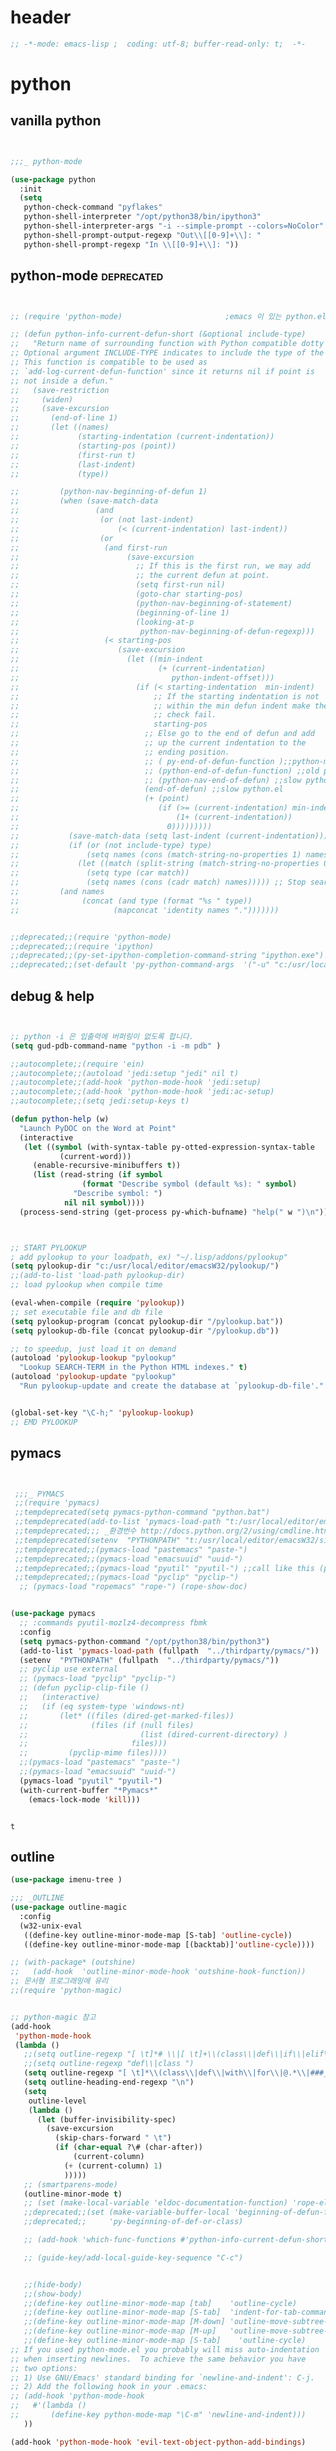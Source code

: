 # -*- coding: utf-8; -*-


* header
#+BEGIN_SRC emacs-lisp
;; -*-mode: emacs-lisp ;  coding: utf-8; buffer-read-only: t;  -*-

#+END_SRC
* python 
** vanilla python 
   #+BEGIN_SRC emacs-lisp 


     ;;;_ python-mode 

     (use-package python
       :init
       (setq   
        python-check-command "pyflakes"
        python-shell-interpreter "/opt/python38/bin/ipython3"
        python-shell-interpreter-args "-i --simple-prompt --colors=NoColor"
        python-shell-prompt-output-regexp "Out\\[[0-9]+\\]: "
        python-shell-prompt-regexp "In \\[[0-9]+\\]: "))

   #+END_SRC

   #+RESULTS:

** python-mode                                                  :deprecated:
   #+BEGIN_SRC emacs-lisp :tangle no
   

   ;; (require 'python-mode)                       ;emacs 이 있는 python.el 의 내용을 pytho-mode 가 대체한다. 

   ;; (defun python-info-current-defun-short (&optional include-type)
   ;;   "Return name of surrounding function with Python compatible dotty syntax.
   ;; Optional argument INCLUDE-TYPE indicates to include the type of the defun.
   ;; This function is compatible to be used as
   ;; `add-log-current-defun-function' since it returns nil if point is
   ;; not inside a defun."
   ;;   (save-restriction
   ;;     (widen)
   ;;     (save-excursion
   ;;       (end-of-line 1)
   ;;       (let ((names)
   ;;             (starting-indentation (current-indentation))
   ;;             (starting-pos (point))
   ;;             (first-run t)
   ;;             (last-indent)
   ;;             (type))

   ;;         (python-nav-beginning-of-defun 1)
   ;;         (when (save-match-data
   ;;                 (and
   ;;                  (or (not last-indent)
   ;;                      (< (current-indentation) last-indent))
   ;;                  (or
   ;;                   (and first-run
   ;;                        (save-excursion
   ;;                          ;; If this is the first run, we may add
   ;;                          ;; the current defun at point.
   ;;                          (setq first-run nil)
   ;;                          (goto-char starting-pos)
   ;;                          (python-nav-beginning-of-statement)
   ;;                          (beginning-of-line 1)
   ;;                          (looking-at-p
   ;;                           python-nav-beginning-of-defun-regexp)))
   ;;                   (< starting-pos
   ;;                      (save-excursion
   ;;                        (let ((min-indent
   ;;                               (+ (current-indentation)
   ;;                                  python-indent-offset)))
   ;;                          (if (< starting-indentation  min-indent)
   ;;                              ;; If the starting indentation is not
   ;;                              ;; within the min defun indent make the
   ;;                              ;; check fail.
   ;;                              starting-pos
   ;;                            ;; Else go to the end of defun and add
   ;;                            ;; up the current indentation to the
   ;;                            ;; ending position.
   ;;                            ;; ( py-end-of-defun-function );;python-mode.el;;
   ;;                            ;; (python-end-of-defun-function) ;;old python.el
   ;;                            ;; (python-nav-end-of-defun) ;;slow python.el
   ;;                            (end-of-defun) ;;slow python.el
   ;;                            (+ (point)
   ;;                               (if (>= (current-indentation) min-indent)
   ;;                                   (1+ (current-indentation))
   ;;                                 0)))))))))
   ;;           (save-match-data (setq last-indent (current-indentation)))
   ;;           (if (or (not include-type) type)
   ;;               (setq names (cons (match-string-no-properties 1) names))
   ;;             (let ((match (split-string (match-string-no-properties 0))))
   ;;               (setq type (car match))
   ;;               (setq names (cons (cadr match) names))))) ;; Stop searching ASAP.)
   ;;         (and names
   ;;              (concat (and type (format "%s " type))
   ;;                     (mapconcat 'identity names ".")))))))


   ;;deprecated;;(require 'python-mode)
   ;;deprecated;;(require 'ipython)
   ;;deprecated;;(py-set-ipython-completion-command-string "ipython.exe")
   ;;deprecated;;(set-default 'py-python-command-args  '("-u" "c:/usr/local/python27/Scripts/ipython-script.py"  "--colors=NoColor"))
   #+END_SRC

** debug & help
   #+BEGIN_SRC emacs-lisp


   ;; python -i 은 입출력에 버퍼링이 없도록 합니다.
   (setq gud-pdb-command-name "python -i -m pdb" )

   ;;autocomplete;;(require 'ein)
   ;;autocomplete;;(autoload 'jedi:setup "jedi" nil t)
   ;;autocomplete;;(add-hook 'python-mode-hook 'jedi:setup)
   ;;autocomplete;;(add-hook 'python-mode-hook 'jedi:ac-setup)
   ;;autocomplete;;(setq jedi:setup-keys t)

   (defun python-help (w)
     "Launch PyDOC on the Word at Point"
     (interactive
      (let ((symbol (with-syntax-table py-otted-expression-syntax-table
              (current-word)))
        (enable-recursive-minibuffers t))
        (list (read-string (if symbol
                   (format "Describe symbol (default %s): " symbol)
                 "Describe symbol: ")
               nil nil symbol))))
     (process-send-string (get-process py-which-bufname) "help(" w ")\n"))



   ;; START PYLOOKUP
   ; add pylookup to your loadpath, ex) "~/.lisp/addons/pylookup"
   (setq pylookup-dir "c:/usr/local/editor/emacsW32/pylookup/")
   ;;(add-to-list 'load-path pylookup-dir)
   ;; load pylookup when compile time

   (eval-when-compile (require 'pylookup))
   ;; set executable file and db file
   (setq pylookup-program (concat pylookup-dir "/pylookup.bat"))
   (setq pylookup-db-file (concat pylookup-dir "/pylookup.db"))

   ;; to speedup, just load it on demand
   (autoload 'pylookup-lookup "pylookup"
     "Lookup SEARCH-TERM in the Python HTML indexes." t)
   (autoload 'pylookup-update "pylookup" 
     "Run pylookup-update and create the database at `pylookup-db-file'." t)


   (global-set-key "\C-h;" 'pylookup-lookup)
   ;; EMD PYLOOKUP

   #+END_SRC

** pymacs
   #+BEGIN_SRC emacs-lisp


     ;;;_ PYMACS
     ;;(require 'pymacs)
     ;;tempdeprecated(setq pymacs-python-command "python.bat")
     ;;tempdeprecated(add-to-list 'pymacs-load-path "t:/usr/local/editor/emacsW32/site-lisp/pymacs/")
     ;;tempdeprecated;;; _환경번수 http://docs.python.org/2/using/cmdline.html
     ;;tempdeprecated(setenv  "PYTHONPATH" "t:/usr/local/editor/emacsW32/site-lisp/pymacs/")
     ;;tempdeprecated;;(pymacs-load "pastemacs" "paste-")
     ;;tempdeprecated;;(pymacs-load "emacsuuid" "uuid-")
     ;;tempdeprecated;;(pymacs-load "pyutil" "pyutil-") ;;call like this (pyutil-int-to-bin 10 )
     ;;tempdeprecated;;(pymacs-load "pyclip" "pyclip-")
      ;; (pymacs-load "ropemacs" "rope-") (rope-show-doc) 


    (use-package pymacs
      ;; :commands pyutil-mozlz4-decompress fbmk
      :config
      (setq pymacs-python-command "/opt/python38/bin/python3")
      (add-to-list 'pymacs-load-path (fullpath  "../thirdparty/pymacs/"))
      (setenv  "PYTHONPATH" (fullpath  "../thirdparty/pymacs/"))
      ;; pyclip use external
      ;; (pymacs-load "pyclip" "pyclip-")
      ;; (defun pyclip-clip-file () 
      ;;   (interactive)
      ;;   (if (eq system-type 'windows-nt)
      ;;       (let* ((files (dired-get-marked-files))
      ;;              (files (if (null files)
      ;;                         (list (dired-current-directory) )
      ;;                       files)))
      ;;         (pyclip-mime files))))
      ;;(pymacs-load "pastemacs" "paste-")
      ;;(pymacs-load "emacsuuid" "uuid-")
      (pymacs-load "pyutil" "pyutil-")
      (with-current-buffer "*Pymacs*"
        (emacs-lock-mode 'kill)))


   #+END_SRC

   #+RESULTS:
   : t

** outline

   #+BEGIN_SRC emacs-lisp
   (use-package imenu-tree )

   ;;; _OUTLINE 
   (use-package outline-magic
     :config
     (w32-unix-eval
      ((define-key outline-minor-mode-map [S-tab] 'outline-cycle))
      ((define-key outline-minor-mode-map [(backtab)]'outline-cycle))))

   ;; (with-package* (outshine)
   ;;   (add-hook  'outline-minor-mode-hook 'outshine-hook-function))
   ;; 문서형 프로그래밍에 유리 
   ;;(require 'python-magic)


   ;; python-magic 참고
   (add-hook 
    'python-mode-hook 
    (lambda ()
      ;;(setq outline-regexp "[ \t]*# \\|[ \t]+\\(class\\|def\\|if\\|elif\\|else\\|while\\|for\\|try\\|except\\|with\\) ")
      ;;(setq outline-regexp "def\\|class ")
      (setq outline-regexp "[ \t]*\\(class\\|def\\|with\\|for\\|@.*\\|###_.*\\) ")
      (setq outline-heading-end-regexp "\n")
      (setq 
       outline-level 
       (lambda ()
         (let (buffer-invisibility-spec)
           (save-excursion
             (skip-chars-forward " \t")         
             (if (char-equal ?\# (char-after))
                 (current-column)
               (+ (current-column) 1)
               )))))
      ;; (smartparens-mode) 
      (outline-minor-mode t)
      ;; (set (make-local-variable 'eldoc-documentation-function) 'rope-eldoc-function)
      ;;deprecated;;(set (make-variable-buffer-local 'beginning-of-defun-function)
      ;;deprecated;;     'py-beginning-of-def-or-class)

      ;; (add-hook 'which-func-functions #'python-info-current-defun-short nil t)

      ;; (guide-key/add-local-guide-key-sequence "C-c")
   

      ;;(hide-body)
      ;;(show-body)
      ;;(define-key outline-minor-mode-map [tab]    'outline-cycle)
      ;;(define-key outline-minor-mode-map [S-tab]  'indent-for-tab-command)
      ;;(define-key outline-minor-mode-map [M-down] 'outline-move-subtree-down)
      ;;(define-key outline-minor-mode-map [M-up]   'outline-move-subtree-up)
      ;;(define-key outline-minor-mode-map [S-tab]    'outline-cycle)
   ;; If you used python-mode.el you probably will miss auto-indentation
   ;; when inserting newlines.  To achieve the same behavior you have
   ;; two options:
   ;; 1) Use GNU/Emacs' standard binding for `newline-and-indent': C-j.
   ;; 2) Add the following hook in your .emacs:
   ;; (add-hook 'python-mode-hook
   ;;   #'(lambda ()
   ;;       (define-key python-mode-map "\C-m" 'newline-and-indent)))
      ))

   (add-hook 'python-mode-hook 'evil-text-object-python-add-bindings)

   ;;deprecated;;(require 'python-mode)
   ;;deprecated;;(require 'ipython)
   ;;deprecated;;(py-set-ipython-completion-command-string "ipython.exe")
   ;;deprecated;;(set-default
   ;;deprecated;; 'py-python-command-args
   ;;deprecated;; '("-u" "c:/usr/local/python27/Scripts/ipython-script.py"  "--colors=NoColor"))



   #+END_SRC


** rope                                                         :deprecated:
   #+BEGIN_SRC emacs-lisp :tangle no

(defvar disable-python-trace nil)

;; http://www.emacswiki.org/emacs/ElDoc
(defun rope-eldoc-function ()
  (interactive)
  (let* ((win-conf (current-window-configuration))
         (resize-mini-windows nil)
         (disable-python-trace t)
         class fun args result-type
         (flymake-message (python-flymake-show-help))
         (initial-point (point))
         (paren-range (let (tmp)
                        (ignore-errors
                          (setq tmp (vimpulse-paren-range 0 ?\( nil t))
                          (if (and tmp (>= (point) (car tmp)) (<= (point) (cadr tmp)))
                              tmp
                            nil))))
         (result (save-excursion
                   ;; check if we on the border of args list - lparen or rparen
                   (if paren-range
                       (goto-char (car paren-range)))
                   (call-interactively 'rope-show-doc)
                   (set-buffer "*rope-pydoc*")
                   (goto-char (point-min))
                   (if (or (equal (point-max) 1)
                           (not (re-search-forward "\\([a-zA-Z_]+[a-zA-Z0-9_]*\\)(.*):" (point-at-eol) t))
                           (and (current-message) (string-match-p "BadIdentifierError" (current-message))))
                       nil
                     (let (result)
                       ;; check if this is class definition
                       (if (looking-at "class \\([a-zA-Z_]+[a-zA-Z0-9_]*\\)(.*):")
                           (progn
                             (goto-char (point-at-eol))
                             (re-search-forward (buffer-substring (match-beginning 1) (match-end 1)))))
                       (goto-char (point-at-bol))
                       (setq result (buffer-substring (point) (point-at-eol)))

                       ;; check if exist better description of function
                       (goto-char (point-at-eol))
                       (string-match "\\([a-zA-Z_]+[a-zA-Z0-9_]*\\)(.*)" result) ;get function name
                       (if (re-search-forward (concat (match-string 1 result) "(.*)") nil t)
                           (progn
                             (goto-char (point-at-bol))
                             (setq result (buffer-substring (point) (point-at-eol)))))

                       ;; return result
                       result
                       ))))
         (arg-position (save-excursion
                         (if paren-range
                             (count-matches "," (car paren-range) (point))))))
    ;; save window configuration
    (set-window-configuration win-conf)
    ;; process main result
    (if result
        (progn
          (setq result-type (nth 1 (split-string result "->")))
          (setq result (nth 0 (split-string result "->")))
          (setq result (split-string result "("))
          (setq fun (nth 1 (split-string (nth 0 result) "\\.")))
          (setq class (nth 0 (split-string (nth 0 result) "\\.")))
          ;; process args - highlight current function argument
          (setq args (nth 0 (split-string (nth 1 result) ")")))

          ;; highlight current argument
          (if args
              (progn
                (setq args (split-string args ","))
                (setq args (let ((num -1))
                             (mapconcat
                              (lambda(x)(progn
                                          (setq num (+ 1 num))
                                          (if (equal num arg-position) (propertize x 'face 'eldoc-highlight-function-argument) x)))
                              args
                              ",")))))

          ;; create string for type signature
          (setq result
                (concat
                 (propertize "Signature: " 'face 'flymake-message-face)

                 (if fun
                     (concat (propertize (org-trim class) 'face 'font-lock-type-face)
                             "."
                             (propertize (org-trim fun) 'face 'font-lock-function-name-face))
                   (propertize (org-trim class) 'face 'font-lock-function-name-face))

                 " (" args ")"

                 (if result-type
                     (concat " -> " (org-trim result-type)))
                 ))))

    ;; create final result
    (if (and (null flymake-message) (null result))
        nil
      (concat flymake-message
              (if (and result flymake-message) "\n")
              result))))



  (defadvice message(around message-disable-python-trace activate)
    (if disable-python-trace
        t
      ad-do-it))

   #+END_SRC

   #+RESULTS:
   : message

** elpy                                                         :deprecated:

   #+BEGIN_SRC emacs-lisp :tangle no 
  (use-package elpy
    :config
    (elpy-enable)
    (elpy-use-ipython "ipython")
    ;; (setq python-shell-interpreter "python.exe"
    ;;       python-shell-interpreter-args "-u c:/usr/local/python27/Scripts/ipython-script.py --colors=NoColor")
    (setq   
     python-check-command "pyflakes"
     python-shell-interpreter "ipython.exe"
     python-shell-interpreter-args "--colors=NoColor"
     python-shell-prompt-output-regexp "Out\\[[0-9]+\\]: "
     python-shell-prompt-regexp "In \\[[0-9]+\\]: "
     elpy-default-minor-modes '(flycheck-mode yas-minor-mode auto-complete-mode)
    elpy-rpc-backend "rope"
    elpy-rpc-python-command "python")

  )

   #+END_SRC


** flymake
   #+BEGIN_SRC emacs-lisp :tangle no

  (defface flymake-message-face
    '((((class color) (background light)) (:foreground "#b2dfff"))
      (((class color) (background dark))  (:foreground "#b2dfff")))
    "Flymake message face")

  (defun python-flymake-show-help ()
    (when (get-char-property (point) 'flymake-overlay)
      (let ((help (get-char-property (point) 'help-echo)))
        (if help
            (format (concat (propertize "Error: " 'face 'flymake-message-face) "%s") help)))))



  ;; http://from-the-cloud.com/en/emacs/2013/01/28_emacs-as-a-django-ide-with-python-djangoel.html
   #+END_SRC

** apparance 
   #+BEGIN_SRC emacs-lisp
     (append-to-list 
      'python-prettify-symbols-alist 
      '(
        ;;(" !="   . #Xe10e)
        ;;(" !=="  . #Xe10f)
        ;;(" <="   . #Xe141)
        ;;(" >="   . #Xe145)
        ;;(" !=="  . #Xe10f)
        ("map" . 8614)    ; ↦
        ))
   #+END_SRC
